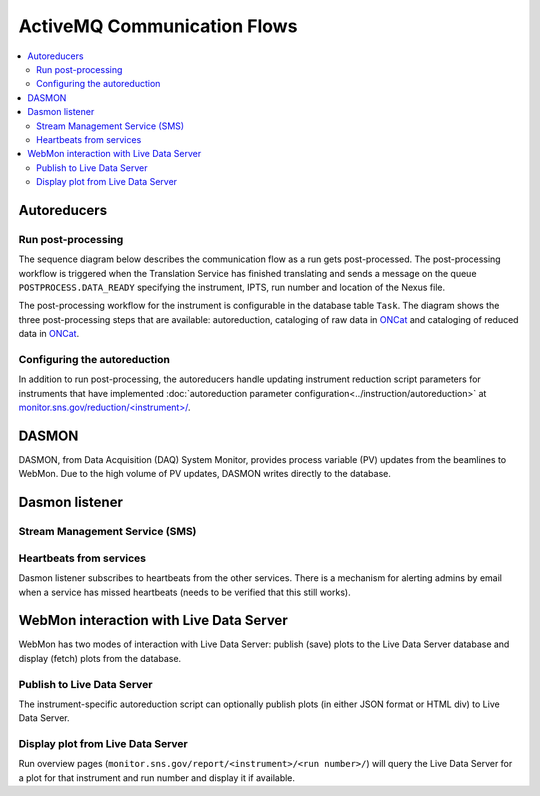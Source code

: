 .. _communication_flows:

ActiveMQ Communication Flows
============================

.. contents:: :local:

Autoreducers
------------

Run post-processing
...................

The sequence diagram below describes the communication flow as a run gets post-processed.
The post-processing workflow is triggered when the Translation Service has finished translating and
sends a message on the queue ``POSTPROCESS.DATA_READY`` specifying the instrument, IPTS, run number and
location of the Nexus file.

The post-processing workflow for the instrument is configurable in the database table ``Task``.
The diagram shows the three post-processing steps that are available: autoreduction, cataloging of
raw data in `ONCat <https://oncat.ornl.gov/>`_ and cataloging of reduced data in
`ONCat <https://oncat.ornl.gov/>`_.

..
    .. mermaid::

        sequenceDiagram
            participant Translation Service
            participant Workflow Manager
            participant Autoreducer
            participant ONCat

            Translation Service->>Workflow Manager: POSTPROCESS.DATA_READY
            opt Cataloging
                Workflow Manager->>Autoreducer: CATALOG.ONCAT.DATA_READY
                Autoreducer->>Workflow Manager: CATALOG.ONCAT.STARTED
                Autoreducer->>ONCat: pyoncat
                Autoreducer->>Workflow Manager: CATALOG.ONCAT.COMPLETE
            end
            opt Autoreduction
                Workflow Manager->>Autoreducer: REDUCTION.DATA_READY
                Autoreducer->>Workflow Manager: REDUCTION.STARTED
                Note over Autoreducer: Execute autoreduction script
                Autoreducer->>Workflow Manager: REDUCTION.COMPLETE
            end
            opt Reduced data cataloging
                Workflow Manager->>Autoreducer: REDUCTION_CATALOG.DATA_READY
                Autoreducer->>Workflow Manager: REDUCTION_CATALOG.STARTED
                Autoreducer->>ONCat: pyoncat
                Autoreducer->>Workflow Manager: REDUCTION_CATALOG.COMPLETE
            end

.. mermaid::

    sequenceDiagram
        participant Translation Service
        participant Workflow Manager
        participant Autoreducer

        Translation Service->>Workflow Manager: POSTPROCESS.DATA_READY
        opt Cataloging
            Workflow Manager->>Autoreducer: CATALOG.ONCAT.DATA_READY
            Autoreducer->>Workflow Manager: CATALOG.ONCAT.STARTED
            Note over Autoreducer: Ingest in ONCat
            Autoreducer->>Workflow Manager: CATALOG.ONCAT.COMPLETE
        end
        opt Autoreduction
            Workflow Manager->>Autoreducer: REDUCTION.DATA_READY
            Autoreducer->>Workflow Manager: REDUCTION.STARTED
            Note over Autoreducer: Execute autoreduction script
            Autoreducer->>Workflow Manager: REDUCTION.COMPLETE
        end
        opt Reduced data cataloging
            Workflow Manager->>Autoreducer: REDUCTION_CATALOG.DATA_READY
            Autoreducer->>Workflow Manager: REDUCTION_CATALOG.STARTED
            Note over Autoreducer: Ingest in ONCat
            Autoreducer->>Workflow Manager: REDUCTION_CATALOG.COMPLETE
        end


Configuring the autoreduction
.............................

In addition to run post-processing, the autoreducers handle updating instrument reduction script
parameters for instruments that have implemented
:doc:`autoreduction parameter configuration<../instruction/autoreduction>` at
`monitor.sns.gov/reduction/<instrument>/ <https://monitor.sns.gov/reduction/cncs/>`_.

.. mermaid::

    sequenceDiagram
        actor Instrument Scientist
        participant WebMon
        participant Autoreducer

        Instrument Scientist->>WebMon: Submit form with parameter values
        WebMon->>Autoreducer: REDUCTION.CREATE_SCRIPT
        Note over Autoreducer: Update parameter values in<br/>instrument reduction script

DASMON
------
DASMON, from Data Acquisition (DAQ) System Monitor, provides process variable (PV) updates from the
beamlines to WebMon. Due to the high volume of PV updates, DASMON writes directly to the database.

.. mermaid::

    sequenceDiagram
        participant DASMON
        participant Workflow DB
        participant Dasmon listener
        DASMON->>Workflow DB: PV update
        DASMON->>Dasmon listener: Heartbeats

Dasmon listener
---------------

Stream Management Service (SMS)
...............................

.. mermaid::

    sequenceDiagram
        participant SMS
        participant Dasmon listener
        participant Workflow DB
        SMS->>Dasmon listener: Run started
        Dasmon listener->>Workflow DB: Create new run
        SMS->>Dasmon listener: Run stopped
        SMS->>Dasmon listener: Translation succeeded

Heartbeats from services
........................

Dasmon listener subscribes to heartbeats from the other services. There is a mechanism for alerting
admins by email when a service has missed heartbeats (needs to be verified that this still works).

.. mermaid::

    sequenceDiagram
        participant Other services
        participant Dasmon listener
        participant Workflow DB
        actor Subscribed users
        loop Every N s
            Other services->>Dasmon listener: Heartbeat
            Dasmon listener->>Workflow DB: Status update
        end
        opt Service has 3 missed heartbeats
            Dasmon listener->>Subscribed users: Email
        end


.. mermaid::

    flowchart LR
        SMS["SMS (per beamline)"]
        PVSD["PVSD (per beamline)"]
        DASMON["DASMON (per beamline)"]
        STC
        Autoreducers
        DasmonListener
        WorkflowDB[(DB)]
        SMS-->|heartbeat|DasmonListener
        PVSD-->|heartbeat|DasmonListener
        DASMON-->|heartbeat|DasmonListener
        STC-->|heartbeat|DasmonListener
        Autoreducers-->|heartbeat|DasmonListener
        WorkflowManager-->|heartbeat|DasmonListener
        DasmonListener-->|heartbeat|DasmonListener
        DasmonListener-->WorkflowDB
        DasmonListener-.->|if missed 3 heartbeats|InstrumentScientist

WebMon interaction with Live Data Server
----------------------------------------

WebMon has two modes of interaction with Live Data Server: publish (save) plots to the Live Data
Server database and display (fetch) plots from the database.

Publish to Live Data Server
...........................

The instrument-specific autoreduction script can optionally publish plots (in either JSON format
or HTML div) to Live Data Server.

.. mermaid::

    sequenceDiagram
        participant WebMon
        participant Autoreducer
        participant Live Data Server

        WebMon->>Autoreducer: REDUCTION.DATA_READY
        opt Publish plot
            Autoreducer->>Live Data Server: publish_plot
            Note over Live Data Server: Store plot in DB
        end

Display plot from Live Data Server
................................

Run overview pages (``monitor.sns.gov/report/<instrument>/<run number>/``) will query the Live
Data Server for a plot for that instrument and run number and display it if available.

.. mermaid::

    sequenceDiagram
        participant WebMon
        participant Live Data Server

        WebMon->>Live Data Server: HTTP GET
        loop Every 60 s
            WebMon->>Live Data Server: HTTP GET
        end
